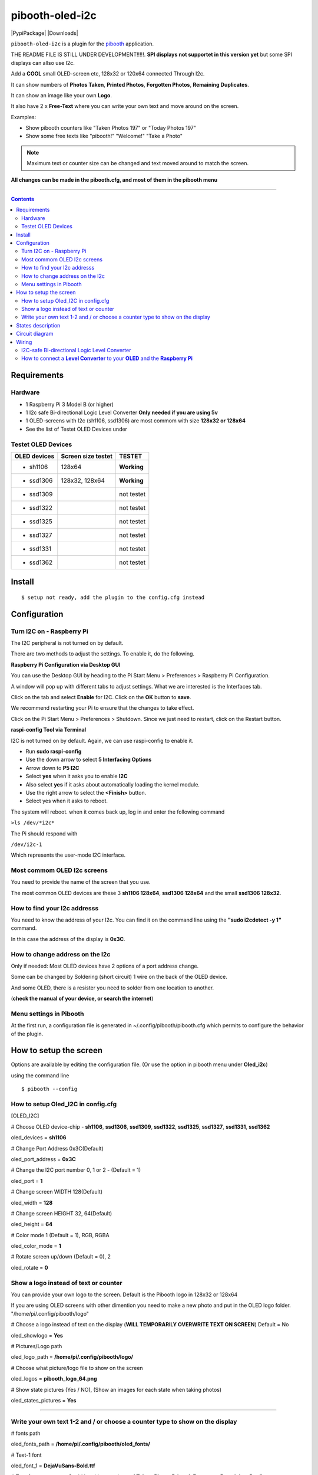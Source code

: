 ================
pibooth-oled-i2c
================

|PythonVersions| |PypiPackage| |Downloads|

``pibooth-oled-i2c`` is a plugin for the `pibooth`_ application.

.. image:: https://raw.githubusercontent.com/DJ-Dingo/pibooth-oled-i2c/
   :align: center
   :alt: OLED screen

THE README FILE IS STILL UNDER DEVELOPMENT!!!!!. 
**SPI displays not supportet in this version yet** but some SPI displays can allso use I2c.

Add a **COOL** small OLED-screen etc, 128x32 or 120x64 connected Through I2c.

It can show numbers of **Photos Taken**, **Printed Photos**, **Forgotten Photos**, **Remaining Duplicates**.

It can show an image like your own **Logo**.

It also have 2 x **Free-Text** where you can write your own text and move around on the screen.

Examples:

* Show pibooth counters like "Taken Photos 197" or "Today Photos 197"
* Show some free texts like "pibooth!" "Welcome!" "Take a Photo"

.. note:: Maximum text or counter size can be changed and text moved around to match the screen.

**All changes can be made in the pibooth.cfg, and most of them in the pibooth menu**

--------------------------------------------------------------------------------

.. contents::

Requirements
------------

Hardware
^^^^^^^^

* 1 Raspberry Pi 3 Model B (or higher)
* 1 I2c safe Bi-directional Logic Level Converter  **Only needed if you are using 5v**
* 1 OLED-screens with I2c (sh1106, ssd1306) are most commom with size **128x32 or 128x64**
* See the list of Testet OLED Devices under

.. image:: https://github.com/DJ-Dingo/pibooth-oled-i2c/blob/master/templates/128x64.png
   :align: center
   :alt: OLED screen

Testet OLED Devices
^^^^^^^^^^^^^^^^^^^

=============== ========================== ===========
OLED devices        Screen size testet       TESTET
=============== ========================== ===========
- sh1106        128x64                     **Working**
- ssd1306       128x32, 128x64             **Working**
- ssd1309                                  not testet
- ssd1322                                  not testet
- ssd1325                                  not testet
- ssd1327                                  not testet
- ssd1331                                  not testet
- ssd1362                                  not testet
=============== ========================== ===========


Install
-------
::

    $ setup not ready, add the plugin to the config.cfg instead


Configuration
-------------

Turn I2C on - Raspberry Pi
^^^^^^^^^^^^^^^^^^^^^^^^^^^^

The I2C peripheral is not turned on by default.

There are two methods to adjust the settings. To enable it, do the following.



**Raspberry Pi Configuration via Desktop GUI**  
 
You can use the Desktop GUI by heading to the Pi Start Menu > Preferences > Raspberry Pi Configuration.

A window will pop up with different tabs to adjust settings. What we are interested is the Interfaces tab. 

Click on the tab and select **Enable** for I2C. Click on the **OK** button to **save**.    

We recommend restarting your Pi to ensure that the changes to take effect.  

Click on the Pi Start Menu > Preferences > Shutdown. Since we just need to restart, click on the Restart button.



**raspi-config Tool via Terminal**

I2C is not turned on by default. Again, we can use raspi-config to enable it.

* Run **sudo raspi-config**
* Use the down arrow to select **5 Interfacing Options**
* Arrow down to **P5 I2C**
* Select **yes** when it asks you to enable **I2C**
* Also select **yes** if it asks about automatically loading the kernel module.
* Use the right arrow to select the **<Finish>** button.
* Select yes when it asks to reboot.

The system will reboot. when it comes back up, log in and enter the following command

``>ls /dev/*i2c*``   
 
The Pi should respond with

``/dev/i2c-1``        
 
Which represents the user-mode I2C interface.


Most commom OLED I2c screens
^^^^^^^^^^^^^^^^^^^^^^^^^^^^

You need to provide the name of the screen that you use.  
 
The most common OLED devices are these 3 **sh1106 128x64**, **ssd1306 128x64** and the small **ssd1306 128x32**.


.. image:: https://github.com/DJ-Dingo/pibooth-oled-i2c/blob/master/templates/oled_3.png
   :align: center
   :alt: 3 OLED I2C screens

How to find your I2c addresss
^^^^^^^^^^^^^^^^^^^^^^^^^^^^^

You need to know the address of your I2c. You can find it on the command line using the **"sudo i2cdetect -y 1"** command.  
 
In this case the address of the display is **0x3C**.  


.. image:: https://github.com/DJ-Dingo/pibooth-oled-i2c/blob/master/templates/i2cdetect-y1.png
   :align: center
   :alt: I2C Address

How to change address on the I2c
^^^^^^^^^^^^^^^^^^^^^^^^^^^^^^^^

Only if needed: Most OLED devices have 2 options of a port address change.

Some can be changed by Soldering (short circuit) 1 wire on the back of the OLED device.

And some OLED, there is a resister you need to solder from one location to another.

(**check the manual of your device, or search the internet**)


Menu settings in Pibooth
^^^^^^^^^^^^^^^^^^^^^^^^
At the first run, a configuration file is generated in ~/.config/pibooth/pibooth.cfg which permits to configure the behavior of the plugin.

.. image:: https://github.com/DJ-Dingo/pibooth-oled-i2c/blob/master/templates/menu_settings.png
   :align: center
   :alt: OLED menu settings


How to setup the screen
-----------------------

Options are available by editing the configuration file. (Or use the option in pibooth menu under **Oled_i2c**)

using the command line

::

   $ pibooth --config
   

How to setup Oled_I2C in config.cfg 
^^^^^^^^^^^^^^^^^^^^^^^^^^^^^^^^^^^

[OLED_I2C] 

# Choose OLED device-chip - **sh1106**, **ssd1306**, **ssd1309**, **ssd1322**, **ssd1325**, **ssd1327**, **ssd1331**, **ssd1362**

oled_devices = **sh1106**

# Change Port Address 0x3C(Default) 

oled_port_address = **0x3C**

# Change the I2C port number 0, 1 or 2 - (Default = 1) 

oled_port = **1**

# Change screen WIDTH 128(Default)

oled_width = **128**

# Change screen HEIGHT 32, 64(Default)

oled_height = **64**

# Color mode 1 (Default = 1), RGB, RGBA

oled_color_mode = **1**

# Rotate screen up/down (Default = 0), 2

oled_rotate = **0**

Show a logo instead of text or counter
^^^^^^^^^^^^^^^^^^^^^^^^^^^^^^^^^^^^^^

You can provide your own logo to the screen. Default is the Pibooth logo in 128x32 or 128x64

If you are using OLED screens with other dimention you need to make a new photo and put in the OLED logo folder.
"/home/pi/.config/pibooth/logo"

# Choose a logo instead of text on the display (**WILL TEMPORARILY OVERWRITE TEXT ON SCREEN**) Default = No

oled_showlogo = **Yes**

# Pictures/Logo path

oled_logo_path = **/home/pi/.config/pibooth/logo/**

# Choose what picture/logo file to show on the screen

oled_logos = **pibooth_logo_64.png**

# Show state pictures (Yes / NO), (Show an images for each state when taking photos)

oled_states_pictures = **Yes**

------------------------------------

Write your own text 1-2 and / or choose a counter type to show on the display
^^^^^^^^^^^^^^^^^^^^^^^^^^^^^^^^^^^^^^^^^^^^^^^^^^^^^^^^^^^^^^^^^^^^^^^^^^^^^
 
# fonts path

oled_fonts_path = **/home/pi/.config/pibooth/oled_fonts/**

# Text-1 font 

oled_font_1 = **DejaVuSans-Bold.ttf**

# Text-1 counter type - Could be either numbers of **Taken_Photo**, **Printed**, **Forgotten**, **Remaining_Duplicates** or **Text_Only**

oled_counter_type1 = **Text_Only**

# Text-1

oled_text_1 = **" Pibooth"**

# Text-1 size

oled_size_1 = **"26"**

# Text-1 - Move text-1 to the **right** on the screen

oled_text1_right = **0**

# Text-1 Move text-1 **down** on the screen

oled_text1_down = **"0"**

------------------------------------

# Text-2 font

oled_font_2 = **DejaVuSans-Bold.ttf***

# Text-2 counter type - Could be either numbers of **Taken_Photo**, **Printed**, **Forgotten**, **Remaining_Duplicates** or **Text_Only**

oled_counter_type2 = **Text_Only**

# Text-2

oled_text_2 = **"Photos"**

# Text-2 size

oled_size_2 = **28**

# Text-2 Move text-2 to the **right** on the screen

oled_text2_right = **16**

# Text-2 Move text-2 **down** on the screen

oled_text2_down = **"28"**


States description
------------------

.. image:: https://github.com/DJ-Dingo/pibooth-oled-i2c/blob/master/templates/state-sequence-oled-i2c.png
   :align: center
   :alt:  State sequence


Circuit diagram
---------------

Here is the diagram for hardware connections with and Logic Level Converter.
**IMPORTANT** The Vcc and GND on the OLED screens are not always the same, so it is verry important that you check Vcc and GND is set correctly.

.. image:: https://github.com/DJ-Dingo/pibooth-oled-i2c/blob/master/templates/Pibooth%20OLED-I2c%20Sketch_bb.png
   :align: center
   :alt:  OLED Electronic sketch

Wiring
------

I2C-safe Bi-directional Logic Level Converter 
^^^^^^^^^^^^^^^^^^^^^^^^^^^^^^^^^^^^^^^^^^^^^

**ONLY If YOU USE 5v to the OLED SCREEN** some OLEDs can also run on 3v3, check your manual.

Since the Raspberry Pi GPIO only handle 3.3v, it will therefore be a good idea to use a **I2C-safe Bi-directional Logic Level Converter** so you don't fryed your pi.

.. image:: https://raw.githubusercontent.com/DJ-Dingo/pibooth-lcd-i2c/master/templates/level_converter.png
   :align: center
   :alt: 4-channel I2C-safe Bi-directional Logic Level converter


How to connect a **Level Converter** to your **OLED** and the **Raspberry Pi**
^^^^^^^^^^^^^^^^^^^^^^^^^^^^^^^^^^^^^^^^^^^^^^^^^^^^^^^^^^^^^^^^^^^^^^^^^^^^^^^^^^^

Connect the OLED-I2c to **HV** (High Level) on the Level Converter.  

**IMPORTANT CHECK YOUR OLED FOR THE RIGHT CONNECTION**

- GND: Pin GND (GND) **MAKE SURE GND IS SET TO GROUND**
- VCC: Pin HV  (HV ) (5v) - Also connect **5v** from the Raspberry Pi Pin 2, to **HV** on the Level Converter
- SCL: Pin HV2 (HV2) **CHECK YOU USE THE SAME NUMBER LV as HV on the SCL**
- SDA: Pin HV1 (HV1) **CHECK YOU USE THE SAME NUMBER LV as HV on the SDA**

Connect the Raspberry Pi (**BOARD numbering scheme**) to **LV** (Low Level) on the Level Converter. 

- GND:  Pin 6 (GND) GROUND on the pi
- 3.3v: Pin 1 (LV ) 3v3 on the pi
- SCL:  Pin 5 (LV2) **CHECK YOU USE THE SAME NUMBER LV as HV on the SCL**
- SDA:  Pin 3 (LV1) **CHECK YOU USE THE SAME NUMBER LV as HV on the SDA**

.. --- Links ------------------------------------------------------------------

.. _`pibooth`: https://pypi.org/project/pibooth
.. _`pibooth_oled_i2c`: https://pypi.org/project/pibooth-lcd-i2c/

.. |PythonVersions| image:: https://img.shields.io/badge/python-3.6+-red.svg
   :target: https://www.python.org/downloads
   :alt: Python 3.6+

.. |PypiPackage| image:: 
   :target: 
   :alt: PyPi package

.. |Downloads| image:: 
   :target: 
   :alt: PyPi downloads

